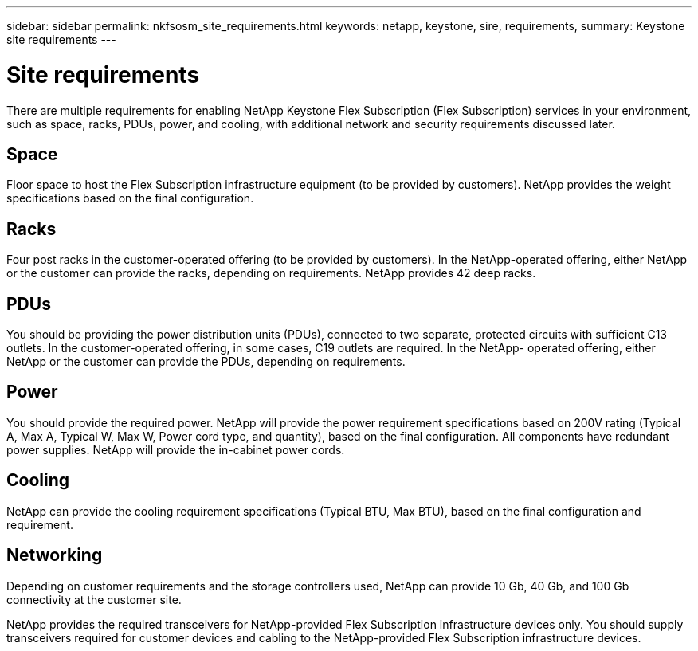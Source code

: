 ---
sidebar: sidebar
permalink: nkfsosm_site_requirements.html
keywords: netapp, keystone, sire, requirements,
summary: Keystone site requirements
---

= Site requirements
:hardbreaks:
:nofooter:
:icons: font
:linkattrs:
:imagesdir: ./media/

//
// This file was created with NDAC Version 2.0 (August 17, 2020)
//
// 2020-10-08 17:14:48.281710
//
[.lead]
There are multiple requirements for enabling NetApp Keystone Flex Subscription (Flex Subscription) services in your environment, such as space, racks, PDUs, power, and cooling, with additional network and security requirements discussed later.

== Space
Floor space to host the Flex Subscription infrastructure equipment (to be provided by customers). NetApp provides the weight specifications based on the final configuration.

== Racks
Four post racks in the customer-operated offering (to be provided by customers). In the NetApp-operated offering, either NetApp or the customer can provide the racks, depending on requirements. NetApp provides 42 deep racks.

== PDUs
You should be providing the power distribution units (PDUs), connected to two separate, protected circuits with sufficient C13 outlets. In the customer-operated offering, in some cases, C19 outlets are required. In the NetApp- operated offering, either NetApp or the customer can provide the PDUs, depending on requirements.

== Power
You should provide the required power. NetApp will provide the power requirement specifications based on 200V rating (Typical A, Max A, Typical W, Max W, Power cord type, and quantity), based on the final configuration. All components have redundant power supplies. NetApp will provide the in-cabinet power cords.

== Cooling
NetApp can provide the cooling requirement specifications (Typical BTU, Max BTU), based on the final configuration and requirement.

== Networking
Depending on customer requirements and the storage controllers used, NetApp can provide 10 Gb, 40 Gb, and 100 Gb connectivity at the customer site.

NetApp provides the required transceivers for NetApp-provided Flex Subscription infrastructure devices only. You should supply transceivers required for customer devices and cabling to the NetApp-provided Flex Subscription infrastructure devices.
